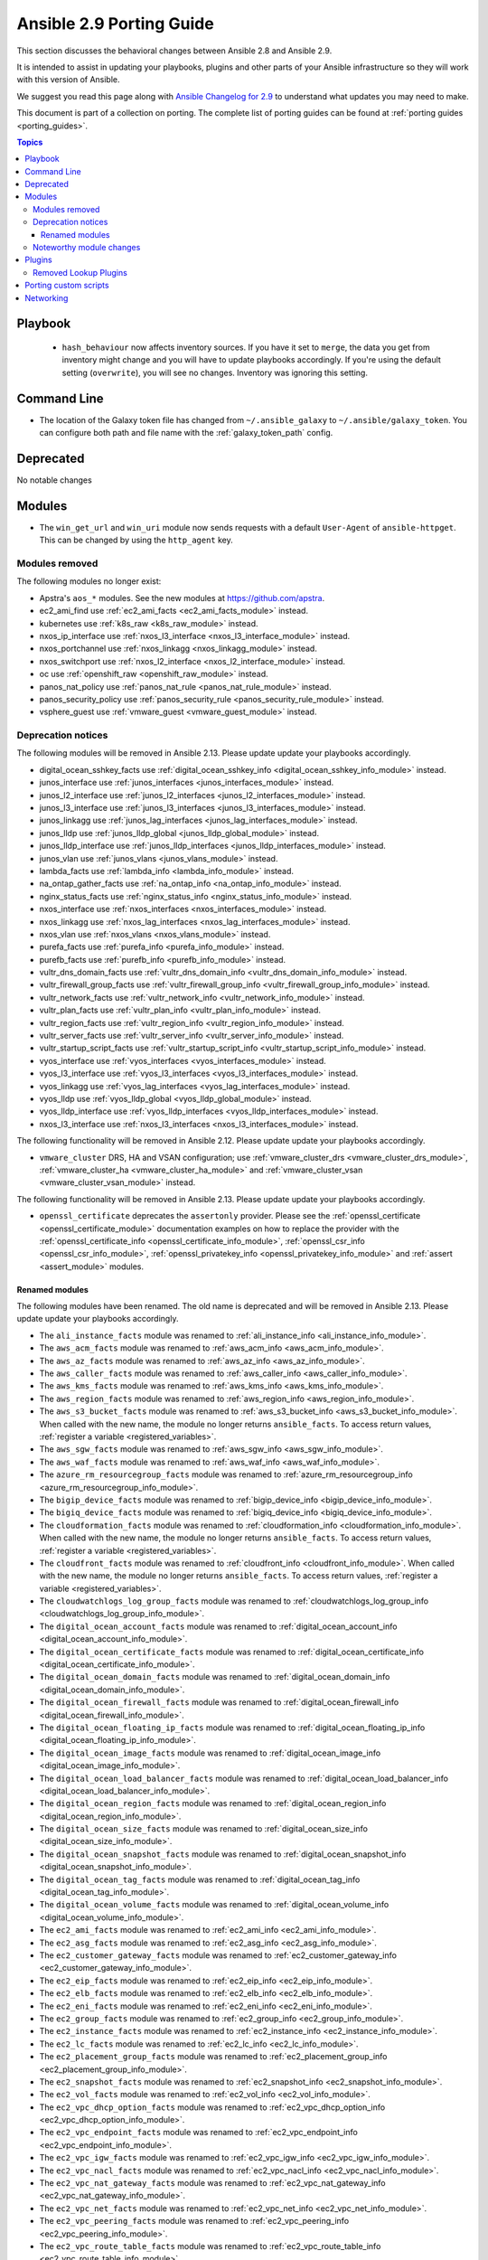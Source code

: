 
.. _porting_2.9_guide:

*************************
Ansible 2.9 Porting Guide
*************************

This section discusses the behavioral changes between Ansible 2.8 and Ansible 2.9.

It is intended to assist in updating your playbooks, plugins and other parts of your Ansible infrastructure so they will work with this version of Ansible.

We suggest you read this page along with `Ansible Changelog for 2.9 <https://github.com/ansible/ansible/blob/devel/changelogs/CHANGELOG-v2.9.rst>`_ to understand what updates you may need to make.

This document is part of a collection on porting. The complete list of porting guides can be found at :ref:`porting guides <porting_guides>`.

.. contents:: Topics


Playbook
========

 * ``hash_behaviour`` now affects inventory sources. If you have it set to ``merge``, the data you get from inventory might change and you will have to update playbooks accordingly. If you're using the default setting (``overwrite``), you will see no changes. Inventory was ignoring this setting.


Command Line
============

* The location of the Galaxy token file has changed from ``~/.ansible_galaxy`` to ``~/.ansible/galaxy_token``. You can configure both path and file name with the :ref:`galaxy_token_path` config.


Deprecated
==========

No notable changes


Modules
=======

* The ``win_get_url`` and ``win_uri`` module now sends requests with a default ``User-Agent`` of ``ansible-httpget``. This can be changed by using the ``http_agent`` key.


Modules removed
---------------

The following modules no longer exist:

* Apstra's ``aos_*`` modules.  See the new modules at  `https://github.com/apstra <https://github.com/apstra>`_.
* ec2_ami_find use :ref:`ec2_ami_facts <ec2_ami_facts_module>` instead.
* kubernetes use :ref:`k8s_raw <k8s_raw_module>` instead.
* nxos_ip_interface use :ref:`nxos_l3_interface <nxos_l3_interface_module>` instead.
* nxos_portchannel use :ref:`nxos_linkagg <nxos_linkagg_module>` instead.
* nxos_switchport use :ref:`nxos_l2_interface <nxos_l2_interface_module>` instead.
* oc use :ref:`openshift_raw <openshift_raw_module>` instead.
* panos_nat_policy use :ref:`panos_nat_rule <panos_nat_rule_module>` instead.
* panos_security_policy use :ref:`panos_security_rule <panos_security_rule_module>` instead.
* vsphere_guest use :ref:`vmware_guest <vmware_guest_module>` instead.


Deprecation notices
-------------------

The following modules will be removed in Ansible 2.13. Please update update your playbooks accordingly.

* digital_ocean_sshkey_facts use :ref:`digital_ocean_sshkey_info <digital_ocean_sshkey_info_module>` instead.

* junos_interface use :ref:`junos_interfaces <junos_interfaces_module>` instead.

* junos_l2_interface use :ref:`junos_l2_interfaces <junos_l2_interfaces_module>` instead.

* junos_l3_interface use :ref:`junos_l3_interfaces <junos_l3_interfaces_module>` instead.

* junos_linkagg use :ref:`junos_lag_interfaces <junos_lag_interfaces_module>` instead.

* junos_lldp use :ref:`junos_lldp_global <junos_lldp_global_module>` instead.

* junos_lldp_interface use :ref:`junos_lldp_interfaces <junos_lldp_interfaces_module>` instead.

* junos_vlan use :ref:`junos_vlans <junos_vlans_module>` instead.

* lambda_facts use :ref:`lambda_info <lambda_info_module>` instead.

* na_ontap_gather_facts use :ref:`na_ontap_info <na_ontap_info_module>` instead.

* nginx_status_facts use :ref:`nginx_status_info <nginx_status_info_module>` instead.

* nxos_interface use :ref:`nxos_interfaces <nxos_interfaces_module>` instead.

* nxos_linkagg use :ref:`nxos_lag_interfaces <nxos_lag_interfaces_module>` instead.

* nxos_vlan use :ref:`nxos_vlans <nxos_vlans_module>` instead.

* purefa_facts use :ref:`purefa_info <purefa_info_module>` instead.

* purefb_facts use :ref:`purefb_info <purefb_info_module>` instead.

* vultr_dns_domain_facts use :ref:`vultr_dns_domain_info <vultr_dns_domain_info_module>` instead.

* vultr_firewall_group_facts use :ref:`vultr_firewall_group_info <vultr_firewall_group_info_module>` instead.

* vultr_network_facts use :ref:`vultr_network_info <vultr_network_info_module>` instead.

* vultr_plan_facts use :ref:`vultr_plan_info <vultr_plan_info_module>` instead.

* vultr_region_facts use :ref:`vultr_region_info <vultr_region_info_module>` instead.

* vultr_server_facts use :ref:`vultr_server_info <vultr_server_info_module>` instead.

* vultr_startup_script_facts use :ref:`vultr_startup_script_info <vultr_startup_script_info_module>` instead.

* vyos_interface use :ref:`vyos_interfaces <vyos_interfaces_module>` instead.

* vyos_l3_interface use :ref:`vyos_l3_interfaces <vyos_l3_interfaces_module>` instead.

* vyos_linkagg use :ref:`vyos_lag_interfaces <vyos_lag_interfaces_module>` instead.

* vyos_lldp use :ref:`vyos_lldp_global <vyos_lldp_global_module>` instead.

* vyos_lldp_interface use :ref:`vyos_lldp_interfaces <vyos_lldp_interfaces_module>` instead.

* nxos_l3_interface use :ref:`nxos_l3_interfaces <nxos_l3_interfaces_module>` instead.


The following functionality will be removed in Ansible 2.12. Please update update your playbooks accordingly.

* ``vmware_cluster`` DRS, HA and VSAN configuration; use :ref:`vmware_cluster_drs <vmware_cluster_drs_module>`, :ref:`vmware_cluster_ha <vmware_cluster_ha_module>` and :ref:`vmware_cluster_vsan <vmware_cluster_vsan_module>` instead.

The following functionality will be removed in Ansible 2.13. Please update update your playbooks accordingly.

* ``openssl_certificate`` deprecates the ``assertonly`` provider.
  Please see the :ref:`openssl_certificate <openssl_certificate_module>` documentation examples on how to
  replace the provider with the :ref:`openssl_certificate_info <openssl_certificate_info_module>`,
  :ref:`openssl_csr_info <openssl_csr_info_module>`, :ref:`openssl_privatekey_info <openssl_privatekey_info_module>`
  and :ref:`assert <assert_module>` modules.


Renamed modules
^^^^^^^^^^^^^^^

The following modules have been renamed. The old name is deprecated and will
be removed in Ansible 2.13. Please update update your playbooks accordingly.

* The ``ali_instance_facts`` module was renamed to :ref:`ali_instance_info <ali_instance_info_module>`.
* The ``aws_acm_facts`` module was renamed to :ref:`aws_acm_info <aws_acm_info_module>`.
* The ``aws_az_facts`` module was renamed to :ref:`aws_az_info <aws_az_info_module>`.
* The ``aws_caller_facts`` module was renamed to :ref:`aws_caller_info <aws_caller_info_module>`.
* The ``aws_kms_facts`` module was renamed to :ref:`aws_kms_info <aws_kms_info_module>`.
* The ``aws_region_facts`` module was renamed to :ref:`aws_region_info <aws_region_info_module>`.
* The ``aws_s3_bucket_facts`` module was renamed to :ref:`aws_s3_bucket_info <aws_s3_bucket_info_module>`.
  When called with the new name, the module no longer returns ``ansible_facts``.
  To access return values, :ref:`register a variable <registered_variables>`.
* The ``aws_sgw_facts`` module was renamed to :ref:`aws_sgw_info <aws_sgw_info_module>`.
* The ``aws_waf_facts`` module was renamed to :ref:`aws_waf_info <aws_waf_info_module>`.
* The ``azure_rm_resourcegroup_facts`` module was renamed to :ref:`azure_rm_resourcegroup_info <azure_rm_resourcegroup_info_module>`.
* The ``bigip_device_facts`` module was renamed to :ref:`bigip_device_info <bigip_device_info_module>`.
* The ``bigiq_device_facts`` module was renamed to :ref:`bigiq_device_info <bigiq_device_info_module>`.
* The ``cloudformation_facts`` module was renamed to :ref:`cloudformation_info <cloudformation_info_module>`.
  When called with the new name, the module no longer returns ``ansible_facts``.
  To access return values, :ref:`register a variable <registered_variables>`.
* The ``cloudfront_facts`` module was renamed to :ref:`cloudfront_info <cloudfront_info_module>`.
  When called with the new name, the module no longer returns ``ansible_facts``.
  To access return values, :ref:`register a variable <registered_variables>`.
* The ``cloudwatchlogs_log_group_facts`` module was renamed to :ref:`cloudwatchlogs_log_group_info <cloudwatchlogs_log_group_info_module>`.
* The ``digital_ocean_account_facts`` module was renamed to :ref:`digital_ocean_account_info <digital_ocean_account_info_module>`.
* The ``digital_ocean_certificate_facts`` module was renamed to :ref:`digital_ocean_certificate_info <digital_ocean_certificate_info_module>`.
* The ``digital_ocean_domain_facts`` module was renamed to :ref:`digital_ocean_domain_info <digital_ocean_domain_info_module>`.
* The ``digital_ocean_firewall_facts`` module was renamed to :ref:`digital_ocean_firewall_info <digital_ocean_firewall_info_module>`.
* The ``digital_ocean_floating_ip_facts`` module was renamed to :ref:`digital_ocean_floating_ip_info <digital_ocean_floating_ip_info_module>`.
* The ``digital_ocean_image_facts`` module was renamed to :ref:`digital_ocean_image_info <digital_ocean_image_info_module>`.
* The ``digital_ocean_load_balancer_facts`` module was renamed to :ref:`digital_ocean_load_balancer_info <digital_ocean_load_balancer_info_module>`.
* The ``digital_ocean_region_facts`` module was renamed to :ref:`digital_ocean_region_info <digital_ocean_region_info_module>`.
* The ``digital_ocean_size_facts`` module was renamed to :ref:`digital_ocean_size_info <digital_ocean_size_info_module>`.
* The ``digital_ocean_snapshot_facts`` module was renamed to :ref:`digital_ocean_snapshot_info <digital_ocean_snapshot_info_module>`.
* The ``digital_ocean_tag_facts`` module was renamed to :ref:`digital_ocean_tag_info <digital_ocean_tag_info_module>`.
* The ``digital_ocean_volume_facts`` module was renamed to :ref:`digital_ocean_volume_info <digital_ocean_volume_info_module>`.
* The ``ec2_ami_facts`` module was renamed to :ref:`ec2_ami_info <ec2_ami_info_module>`.
* The ``ec2_asg_facts`` module was renamed to :ref:`ec2_asg_info <ec2_asg_info_module>`.
* The ``ec2_customer_gateway_facts`` module was renamed to :ref:`ec2_customer_gateway_info <ec2_customer_gateway_info_module>`.
* The ``ec2_eip_facts`` module was renamed to :ref:`ec2_eip_info <ec2_eip_info_module>`.
* The ``ec2_elb_facts`` module was renamed to :ref:`ec2_elb_info <ec2_elb_info_module>`.
* The ``ec2_eni_facts`` module was renamed to :ref:`ec2_eni_info <ec2_eni_info_module>`.
* The ``ec2_group_facts`` module was renamed to :ref:`ec2_group_info <ec2_group_info_module>`.
* The ``ec2_instance_facts`` module was renamed to :ref:`ec2_instance_info <ec2_instance_info_module>`.
* The ``ec2_lc_facts`` module was renamed to :ref:`ec2_lc_info <ec2_lc_info_module>`.
* The ``ec2_placement_group_facts`` module was renamed to :ref:`ec2_placement_group_info <ec2_placement_group_info_module>`.
* The ``ec2_snapshot_facts`` module was renamed to :ref:`ec2_snapshot_info <ec2_snapshot_info_module>`.
* The ``ec2_vol_facts`` module was renamed to :ref:`ec2_vol_info <ec2_vol_info_module>`.
* The ``ec2_vpc_dhcp_option_facts`` module was renamed to :ref:`ec2_vpc_dhcp_option_info <ec2_vpc_dhcp_option_info_module>`.
* The ``ec2_vpc_endpoint_facts`` module was renamed to :ref:`ec2_vpc_endpoint_info <ec2_vpc_endpoint_info_module>`.
* The ``ec2_vpc_igw_facts`` module was renamed to :ref:`ec2_vpc_igw_info <ec2_vpc_igw_info_module>`.
* The ``ec2_vpc_nacl_facts`` module was renamed to :ref:`ec2_vpc_nacl_info <ec2_vpc_nacl_info_module>`.
* The ``ec2_vpc_nat_gateway_facts`` module was renamed to :ref:`ec2_vpc_nat_gateway_info <ec2_vpc_nat_gateway_info_module>`.
* The ``ec2_vpc_net_facts`` module was renamed to :ref:`ec2_vpc_net_info <ec2_vpc_net_info_module>`.
* The ``ec2_vpc_peering_facts`` module was renamed to :ref:`ec2_vpc_peering_info <ec2_vpc_peering_info_module>`.
* The ``ec2_vpc_route_table_facts`` module was renamed to :ref:`ec2_vpc_route_table_info <ec2_vpc_route_table_info_module>`.
* The ``ec2_vpc_subnet_facts`` module was renamed to :ref:`ec2_vpc_subnet_info <ec2_vpc_subnet_info_module>`.
* The ``ec2_vpc_vgw_facts`` module was renamed to :ref:`ec2_vpc_vgw_info <ec2_vpc_vgw_info_module>`.
* The ``ec2_vpc_vpn_facts`` module was renamed to :ref:`ec2_vpc_vpn_info <ec2_vpc_vpn_info_module>`.
* The ``ecs_service_facts`` module was renamed to :ref:`ecs_service_info <ecs_service_info_module>`.
  When called with the new name, the module no longer returns ``ansible_facts``.
  To access return values, :ref:`register a variable <registered_variables>`.
* The ``ecs_taskdefinition_facts`` module was renamed to :ref:`ecs_taskdefinition_info <ecs_taskdefinition_info_module>`.
* The ``efs_facts`` module was renamed to :ref:`efs_info <efs_info_module>`.
  When called with the new name, the module no longer returns ``ansible_facts``.
  To access return values, :ref:`register a variable <registered_variables>`.
* The ``elasticache_facts`` module was renamed to :ref:`elasticache_info <elasticache_info_module>`.
* The ``elb_application_lb_facts`` module was renamed to :ref:`elb_application_lb_info <elb_application_lb_info_module>`.
* The ``elb_classic_lb_facts`` module was renamed to :ref:`elb_classic_lb_info <elb_classic_lb_info_module>`.
* The ``elb_target_facts`` module was renamed to :ref:`elb_target_info <elb_target_info_module>`.
* The ``elb_target_group_facts`` module was renamed to :ref:`elb_target_group_info <elb_target_group_info_module>`.
* The ``gcp_bigquery_dataset_facts`` module was renamed to :ref:`gcp_bigquery_dataset_info <gcp_bigquery_dataset_info_module>`.
* The ``gcp_bigquery_table_facts`` module was renamed to :ref:`gcp_bigquery_table_info <gcp_bigquery_table_info_module>`.
* The ``gcp_cloudbuild_trigger_facts`` module was renamed to :ref:`gcp_cloudbuild_trigger_info <gcp_cloudbuild_trigger_info_module>`.
* The ``gcp_compute_address_facts`` module was renamed to :ref:`gcp_compute_address_info <gcp_compute_address_info_module>`.
* The ``gcp_compute_backend_bucket_facts`` module was renamed to :ref:`gcp_compute_backend_bucket_info <gcp_compute_backend_bucket_info_module>`.
* The ``gcp_compute_backend_service_facts`` module was renamed to :ref:`gcp_compute_backend_service_info <gcp_compute_backend_service_info_module>`.
* The ``gcp_compute_disk_facts`` module was renamed to :ref:`gcp_compute_disk_info <gcp_compute_disk_info_module>`.
* The ``gcp_compute_firewall_facts`` module was renamed to :ref:`gcp_compute_firewall_info <gcp_compute_firewall_info_module>`.
* The ``gcp_compute_forwarding_rule_facts`` module was renamed to :ref:`gcp_compute_forwarding_rule_info <gcp_compute_forwarding_rule_info_module>`.
* The ``gcp_compute_global_address_facts`` module was renamed to :ref:`gcp_compute_global_address_info <gcp_compute_global_address_info_module>`.
* The ``gcp_compute_global_forwarding_rule_facts`` module was renamed to :ref:`gcp_compute_global_forwarding_rule_info <gcp_compute_global_forwarding_rule_info_module>`.
* The ``gcp_compute_health_check_facts`` module was renamed to :ref:`gcp_compute_health_check_info <gcp_compute_health_check_info_module>`.
* The ``gcp_compute_http_health_check_facts`` module was renamed to :ref:`gcp_compute_http_health_check_info <gcp_compute_http_health_check_info_module>`.
* The ``gcp_compute_https_health_check_facts`` module was renamed to :ref:`gcp_compute_https_health_check_info <gcp_compute_https_health_check_info_module>`.
* The ``gcp_compute_image_facts`` module was renamed to :ref:`gcp_compute_image_info <gcp_compute_image_info_module>`.
* The ``gcp_compute_instance_facts`` module was renamed to :ref:`gcp_compute_instance_info <gcp_compute_instance_info_module>`.
* The ``gcp_compute_instance_group_facts`` module was renamed to :ref:`gcp_compute_instance_group_info <gcp_compute_instance_group_info_module>`.
* The ``gcp_compute_instance_group_manager_facts`` module was renamed to :ref:`gcp_compute_instance_group_manager_info <gcp_compute_instance_group_manager_info_module>`.
* The ``gcp_compute_instance_template_facts`` module was renamed to :ref:`gcp_compute_instance_template_info <gcp_compute_instance_template_info_module>`.
* The ``gcp_compute_interconnect_attachment_facts`` module was renamed to :ref:`gcp_compute_interconnect_attachment_info <gcp_compute_interconnect_attachment_info_module>`.
* The ``gcp_compute_network_facts`` module was renamed to :ref:`gcp_compute_network_info <gcp_compute_network_info_module>`.
* The ``gcp_compute_region_disk_facts`` module was renamed to :ref:`gcp_compute_region_disk_info <gcp_compute_region_disk_info_module>`.
* The ``gcp_compute_route_facts`` module was renamed to :ref:`gcp_compute_route_info <gcp_compute_route_info_module>`.
* The ``gcp_compute_router_facts`` module was renamed to :ref:`gcp_compute_router_info <gcp_compute_router_info_module>`.
* The ``gcp_compute_ssl_certificate_facts`` module was renamed to :ref:`gcp_compute_ssl_certificate_info <gcp_compute_ssl_certificate_info_module>`.
* The ``gcp_compute_ssl_policy_facts`` module was renamed to :ref:`gcp_compute_ssl_policy_info <gcp_compute_ssl_policy_info_module>`.
* The ``gcp_compute_subnetwork_facts`` module was renamed to :ref:`gcp_compute_subnetwork_info <gcp_compute_subnetwork_info_module>`.
* The ``gcp_compute_target_http_proxy_facts`` module was renamed to :ref:`gcp_compute_target_http_proxy_info <gcp_compute_target_http_proxy_info_module>`.
* The ``gcp_compute_target_https_proxy_facts`` module was renamed to :ref:`gcp_compute_target_https_proxy_info <gcp_compute_target_https_proxy_info_module>`.
* The ``gcp_compute_target_pool_facts`` module was renamed to :ref:`gcp_compute_target_pool_info <gcp_compute_target_pool_info_module>`.
* The ``gcp_compute_target_ssl_proxy_facts`` module was renamed to :ref:`gcp_compute_target_ssl_proxy_info <gcp_compute_target_ssl_proxy_info_module>`.
* The ``gcp_compute_target_tcp_proxy_facts`` module was renamed to :ref:`gcp_compute_target_tcp_proxy_info <gcp_compute_target_tcp_proxy_info_module>`.
* The ``gcp_compute_target_vpn_gateway_facts`` module was renamed to :ref:`gcp_compute_target_vpn_gateway_info <gcp_compute_target_vpn_gateway_info_module>`.
* The ``gcp_compute_url_map_facts`` module was renamed to :ref:`gcp_compute_url_map_info <gcp_compute_url_map_info_module>`.
* The ``gcp_compute_vpn_tunnel_facts`` module was renamed to :ref:`gcp_compute_vpn_tunnel_info <gcp_compute_vpn_tunnel_info_module>`.
* The ``gcp_container_cluster_facts`` module was renamed to :ref:`gcp_container_cluster_info <gcp_container_cluster_info_module>`.
* The ``gcp_container_node_pool_facts`` module was renamed to :ref:`gcp_container_node_pool_info <gcp_container_node_pool_info_module>`.
* The ``gcp_dns_managed_zone_facts`` module was renamed to :ref:`gcp_dns_managed_zone_info <gcp_dns_managed_zone_info_module>`.
* The ``gcp_dns_resource_record_set_facts`` module was renamed to :ref:`gcp_dns_resource_record_set_info <gcp_dns_resource_record_set_info_module>`.
* The ``gcp_iam_role_facts`` module was renamed to :ref:`gcp_iam_role_info <gcp_iam_role_info_module>`.
* The ``gcp_iam_service_account_facts`` module was renamed to :ref:`gcp_iam_service_account_info <gcp_iam_service_account_info_module>`.
* The ``gcp_pubsub_subscription_facts`` module was renamed to :ref:`gcp_pubsub_subscription_info <gcp_pubsub_subscription_info_module>`.
* The ``gcp_pubsub_topic_facts`` module was renamed to :ref:`gcp_pubsub_topic_info <gcp_pubsub_topic_info_module>`.
* The ``gcp_redis_instance_facts`` module was renamed to :ref:`gcp_redis_instance_info <gcp_redis_instance_info_module>`.
* The ``gcp_resourcemanager_project_facts`` module was renamed to :ref:`gcp_resourcemanager_project_info <gcp_resourcemanager_project_info_module>`.
* The ``gcp_sourcerepo_repository_facts`` module was renamed to :ref:`gcp_sourcerepo_repository_info <gcp_sourcerepo_repository_info_module>`.
* The ``gcp_spanner_database_facts`` module was renamed to :ref:`gcp_spanner_database_info <gcp_spanner_database_info_module>`.
* The ``gcp_spanner_instance_facts`` module was renamed to :ref:`gcp_spanner_instance_info <gcp_spanner_instance_info_module>`.
* The ``gcp_sql_database_facts`` module was renamed to :ref:`gcp_sql_database_info <gcp_sql_database_info_module>`.
* The ``gcp_sql_instance_facts`` module was renamed to :ref:`gcp_sql_instance_info <gcp_sql_instance_info_module>`.
* The ``gcp_sql_user_facts`` module was renamed to :ref:`gcp_sql_user_info <gcp_sql_user_info_module>`.
* The ``gcp_tpu_node_facts`` module was renamed to :ref:`gcp_tpu_node_info <gcp_tpu_node_info_module>`.
* The ``gcpubsub_facts`` module was renamed to :ref:`gcpubsub_info <gcpubsub_info_module>`.
* The ``github_webhook_facts`` module was renamed to :ref:`github_webhook_info <github_webhook_info_module>`.
* The ``gluster_heal_facts`` module was renamed to :ref:`gluster_heal_info <gluster_heal_info_module>`.
  When called with the new name, the module no longer returns ``ansible_facts``.
  To access return values, :ref:`register a variable <registered_variables>`.
* The ``hcloud_datacenter_facts`` module was renamed to :ref:`hcloud_datacenter_info <hcloud_datacenter_info_module>`.
  When called with the new name, the module no longer returns ``ansible_facts``.
  To access return values, :ref:`register a variable <registered_variables>`.
* The ``hcloud_floating_ip_facts`` module was renamed to :ref:`hcloud_floating_ip_info <hcloud_floating_ip_info_module>`.
  When called with the new name, the module no longer returns ``ansible_facts``.
  To access return values, :ref:`register a variable <registered_variables>`.
* The ``hcloud_image_facts`` module was renamed to :ref:`hcloud_image_info <hcloud_image_info_module>`.
  When called with the new name, the module no longer returns ``ansible_facts``.
  To access return values, :ref:`register a variable <registered_variables>`.
* The ``hcloud_location_facts`` module was renamed to :ref:`hcloud_location_info <hcloud_location_info_module>`.
  When called with the new name, the module no longer returns ``ansible_facts``.
  To access return values, :ref:`register a variable <registered_variables>`.
* The ``hcloud_server_facts`` module was renamed to :ref:`hcloud_server_info <hcloud_server_info_module>`.
  When called with the new name, the module no longer returns ``ansible_facts``.
  To access return values, :ref:`register a variable <registered_variables>`.
* The ``hcloud_server_type_facts`` module was renamed to :ref:`hcloud_server_type_info <hcloud_server_type_info_module>`.
  When called with the new name, the module no longer returns ``ansible_facts``.
  To access return values, :ref:`register a variable <registered_variables>`.
* The ``hcloud_ssh_key_facts`` module was renamed to :ref:`hcloud_ssh_key_info <hcloud_ssh_key_info_module>`.
  When called with the new name, the module no longer returns ``ansible_facts``.
  To access return values, :ref:`register a variable <registered_variables>`.
* The ``hcloud_volume_facts`` module was renamed to :ref:`hcloud_volume_info <hcloud_volume_info_module>`.
  When called with the new name, the module no longer returns ``ansible_facts``.
  To access return values, :ref:`register a variable <registered_variables>`.
* The ``hpilo_facts`` module was renamed to :ref:`hpilo_info <hpilo_info_module>`.
  When called with the new name, the module no longer returns ``ansible_facts``.
  To access return values, :ref:`register a variable <registered_variables>`.
* The ``idrac_redfish_facts`` module was renamed to :ref:`idrac_redfish_info <idrac_redfish_info_module>`.
  When called with the new name, the module no longer returns ``ansible_facts``.
  To access return values, :ref:`register a variable <registered_variables>`.
* The ``iam_mfa_device_facts`` module was renamed to :ref:`iam_mfa_device_info <iam_mfa_device_info_module>`.
* The ``iam_role_facts`` module was renamed to :ref:`iam_role_info <iam_role_info_module>`.
* The ``iam_server_certificate_facts`` module was renamed to :ref:`iam_server_certificate_info <iam_server_certificate_info_module>`.
* The ``intersight_facts`` module was renamed to :ref:`intersight_info <intersight_info_module>`.
* The ``jenkins_job_facts`` module was renamed to :ref:`jenkins_job_info <jenkins_job_info_module>`.
* The ``k8s_facts`` module was renamed to :ref:`k8s_info <k8s_info_module>`.
* The ``memset_memstore_facts`` module was renamed to :ref:`memset_memstore_info <memset_memstore_info_module>`.
* The ``memset_server_facts`` module was renamed to :ref:`memset_server_info <memset_server_info_module>`.
* The ``one_image_facts`` module was renamed to :ref:`one_image_info <one_image_info_module>`.
* The ``onepassword_facts`` module was renamed to :ref:`onepassword_info <onepassword_info_module>`.
  When called with the new name, the module no longer returns ``ansible_facts``.
* The ``python_requirements_facts`` module was renamed to :ref:`python_requirements_info <python_requirements_info_module>`.
* The ``rds_instance_facts`` module was renamed to :ref:`rds_instance_info <rds_instance_info_module>`.
* The ``rds_snapshot_facts`` module was renamed to :ref:`rds_snapshot_info <rds_snapshot_info_module>`.
* The ``redfish_facts`` module was renamed to :ref:`redfish_info <redfish_info_module>`.
  When called with the new name, the module no longer returns ``ansible_facts``.
  To access return values, :ref:`register a variable <registered_variables>`.
* The ``redshift_facts`` module was renamed to :ref:`redshift_info <redshift_info_module>`.
* The ``route53_facts`` module was renamed to :ref:`route53_info <route53_info_module>`.
* The ``xenserver_guest_facts`` module was renamed to :ref:`xenserver_guest_info <xenserver_guest_info_module>`.
* The ``zabbix_group_facts`` module was renamed to :ref:`zabbix_group_info <zabbix_group_info_module>`.
* The ``zabbix_host_facts`` module was renamed to :ref:`zabbix_host_info <zabbix_host_info_module>`.


Noteworthy module changes
-------------------------

* :ref:`vmware_cluster <vmware_cluster_module>` was refactored for easier maintenance/bugfixes. Use the three new, specialized modules to configure clusters. Configure DRS with :ref:`vmware_cluster_drs <vmware_cluster_drs_module>`, HA with :ref:`vmware_cluster_ha <vmware_cluster_ha_module>` and vSAN with :ref:`vmware_cluster_vsan <vmware_cluster_vsan_module>`.
* `vmware_dvswitch <vmware_dvswitch_module>` accepts `folder` parameter to place dvswitch in user defined folder. This option makes `datacenter` as an optional parameter.
* `vmware_datastore_cluster <vmware_datastore_cluster_module>` accepts `folder` parameter to place datastore cluster in user defined folder. This option makes `datacenter` as an optional parameter.
* `mysql_db <mysql_db_module>` returns new `db_list` parameter in addition to `db` parameter. This `db_list` parameter refers to list of database names. `db` parameter will be deprecated in version `2.13`.
* `snow_record <snow_record_module>` and `snow_record_find <snow_record_find_module>` now takes environment variables for `instance`, `username` and `password` parameters. This change marks these parameters as optional.
* The deprecated ``force`` option in ``win_firewall_rule`` has been removed.
* :ref:`openssl_certificate <openssl_certificate_module>`'s ``ownca`` provider creates authority key identifiers if not explicitly disabled with ``ownca_create_authority_key_identifier: no``. This is only the case for the ``cryptography`` backend, which is selected by default if the ``cryptography`` library is available.
* :ref:`openssl_certificate <openssl_certificate_module>`'s ``ownca`` and ``selfsigned`` providers create subject key identifiers if not explicitly disabled with ``ownca_create_subject_key_identifier: never_create`` resp. ``selfsigned_create_subject_key_identifier: never_create``. If a subject key identifier is provided by the CSR, it is taken; if not, it is created from the public key. This is only the case for the ``cryptography`` backend, which is selected by default if the ``cryptography`` library is available.


Plugins
=======

Removed Lookup Plugins
----------------------

* ``redis_kv`` use :ref:`redis <redis_lookup>` instead.


Porting custom scripts
======================

No notable changes


Networking
==========

No notable changes
